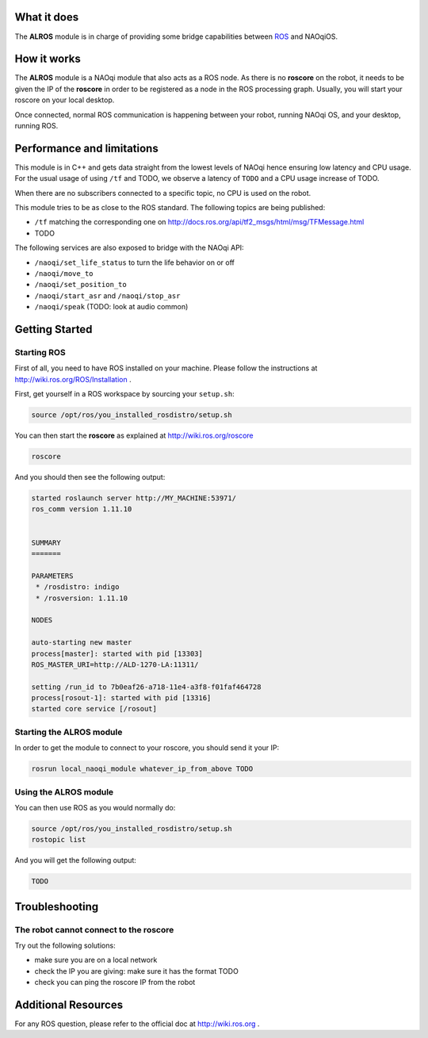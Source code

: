 What it does
------------

The **ALROS** module is in charge of providing some bridge capabilities between `ROS <http://ros.org/>`_ and NAOqiOS.

How it works
------------

The **ALROS** module is a NAOqi module that also acts as a ROS node. As there is no **roscore** on the robot, it needs to be given the IP of the **roscore** in order to be registered as a node in the ROS processing graph. Usually, you will start your roscore on your local desktop.

Once connected, normal ROS communication is happening between your robot, running NAOqi OS, and your desktop, running ROS.

Performance and limitations
---------------------------

This module is in C++ and gets data straight from the lowest levels of NAOqi hence ensuring low latency and CPU usage. For the usual usage of using ``/tf`` and TODO, we observe a latency of ``TODO`` and a CPU usage increase of TODO.

When there are no subscribers connected to a specific topic, no CPU is used on the robot.

This module tries to be as close to the ROS standard. The following topics are being published:

- ``/tf`` matching the corresponding one on http://docs.ros.org/api/tf2_msgs/html/msg/TFMessage.html
- TODO

The following services are also exposed to bridge with the NAOqi API:

- ``/naoqi/set_life_status`` to turn the life behavior on or off
- ``/naoqi/move_to``
- ``/naoqi/set_position_to``
- ``/naoqi/start_asr`` and ``/naoqi/stop_asr``
- ``/naoqi/speak`` (TODO: look at audio common)

Getting Started
---------------

Starting ROS
++++++++++++

First of all, you need to have ROS installed on your machine. Please follow the instructions at http://wiki.ros.org/ROS/Installation .

First, get yourself in a ROS workspace by sourcing your ``setup.sh``:

.. code-block:: sh

  source /opt/ros/you_installed_rosdistro/setup.sh

You can then start the **roscore** as explained at http://wiki.ros.org/roscore

.. code-block:: sh

  roscore

And you should then see the following output:

.. code-block:: sh

  started roslaunch server http://MY_MACHINE:53971/
  ros_comm version 1.11.10
  
  
  SUMMARY
  =======
  
  PARAMETERS
   * /rosdistro: indigo
   * /rosversion: 1.11.10
  
  NODES
  
  auto-starting new master
  process[master]: started with pid [13303]
  ROS_MASTER_URI=http://ALD-1270-LA:11311/
  
  setting /run_id to 7b0eaf26-a718-11e4-a3f8-f01faf464728
  process[rosout-1]: started with pid [13316]
  started core service [/rosout]

Starting the **ALROS** module
+++++++++++++++++++++++++++++

In order to get the module to connect to your roscore, you should send it your IP:

.. code-block:: sh

  rosrun local_naoqi_module whatever_ip_from_above TODO


Using the **ALROS** module
++++++++++++++++++++++++++

You can then use ROS as you would normally do:

.. code-block:: sh

  source /opt/ros/you_installed_rosdistro/setup.sh
  rostopic list

And you will get the following output:

.. code-block:: sh

  TODO

Troubleshooting
---------------

The robot cannot connect to the roscore
+++++++++++++++++++++++++++++++++++++++

Try out the following solutions:

- make sure you are on a local network
- check the IP you are giving: make sure it has the format TODO
- check you can ping the roscore IP from the robot

Additional Resources
--------------------

For any ROS question, please refer to the official doc at http://wiki.ros.org .
